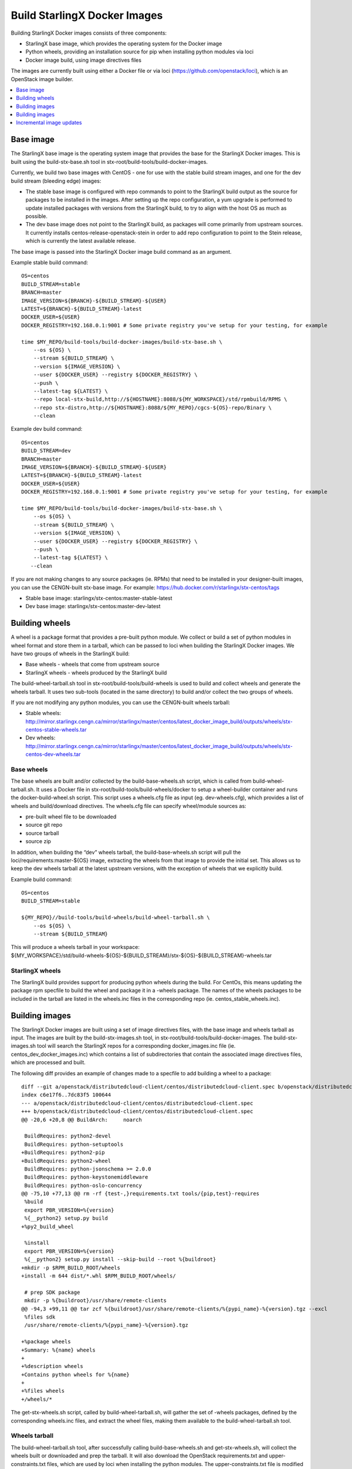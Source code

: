 =============================
Build StarlingX Docker Images
=============================

Building StarlingX Docker images consists of three components:

*  StarlingX base image, which provides the operating system for the
   Docker image
*  Python wheels, providing an installation source for pip when
   installing python modules via loci
*  Docker image build, using image directives files

The images are currently built using either a Docker file or via loci
(https://github.com/openstack/loci), which is an OpenStack image
builder.

.. contents::
   :local:
   :depth: 1

----------
Base image
----------

The StarlingX base image is the operating system image that provides the
base for the StarlingX Docker images. This is built using the
build-stx-base.sh tool in stx-root/build-tools/build-docker-images.

Currently, we build two base images with CentOS - one for use with
the stable build stream images, and one for the dev build stream
(bleeding edge) images:

*  The stable base image is configured with repo commands to point to
   the StarlingX build output as the source for packages to be installed
   in the images. After setting up the repo configuration, a yum upgrade
   is performed to update installed packages with versions from the
   StarlingX build, to try to align with the host OS as much as
   possible.
*  The dev base image does not point to the StarlingX build, as packages
   will come primarily from upstream sources. It currently installs
   centos-release-openstack-stein in order to add repo configuration to
   point to the Stein release, which is currently the latest available
   release.

The base image is passed into the StarlingX Docker image build command
as an argument.

Example stable build command:

::

    OS=centos
    BUILD_STREAM=stable
    BRANCH=master
    IMAGE_VERSION=${BRANCH}-${BUILD_STREAM}-${USER}
    LATEST=${BRANCH}-${BUILD_STREAM}-latest
    DOCKER_USER=${USER}
    DOCKER_REGISTRY=192.168.0.1:9001 # Some private registry you've setup for your testing, for example

    time $MY_REPO/build-tools/build-docker-images/build-stx-base.sh \
        --os ${OS} \
        --stream ${BUILD_STREAM} \
        --version ${IMAGE_VERSION} \
        --user ${DOCKER_USER} --registry ${DOCKER_REGISTRY} \
        --push \
        --latest-tag ${LATEST} \
        --repo local-stx-build,http://${HOSTNAME}:8088/${MY_WORKSPACE}/std/rpmbuild/RPMS \
        --repo stx-distro,http://${HOSTNAME}:8088/${MY_REPO}/cgcs-${OS}-repo/Binary \
        --clean

Example dev build command:

::

    OS=centos
    BUILD_STREAM=dev
    BRANCH=master
    IMAGE_VERSION=${BRANCH}-${BUILD_STREAM}-${USER}
    LATEST=${BRANCH}-${BUILD_STREAM}-latest
    DOCKER_USER=${USER}
    DOCKER_REGISTRY=192.168.0.1:9001 # Some private registry you've setup for your testing, for example

    time $MY_REPO/build-tools/build-docker-images/build-stx-base.sh \
        --os ${OS} \
        --stream ${BUILD_STREAM} \
        --version ${IMAGE_VERSION} \
        --user ${DOCKER_USER} --registry ${DOCKER_REGISTRY} \
        --push \
        --latest-tag ${LATEST} \
       --clean

If you are not making changes to any source packages (ie. RPMs) that
need to be installed in your designer-built images, you can use the
CENGN-built stx-base image. For example:
https://hub.docker.com/r/starlingx/stx-centos/tags

*  Stable base image: starlingx/stx-centos:master-stable-latest
*  Dev base image: starlingx/stx-centos:master-dev-latest

---------------
Building wheels
---------------

A wheel is a package format that provides a pre-built python module. We
collect or build a set of python modules in wheel format and store them
in a tarball, which can be passed to loci when building the StarlingX
Docker images. We have two groups of wheels in the StarlingX build:

*  Base wheels - wheels that come from upstream source
*  StarlingX wheels - wheels produced by the StarlingX build

The build-wheel-tarball.sh tool in stx-root/build-tools/build-wheels is
used to build and collect wheels and generate the wheels tarball. It
uses two sub-tools (located in the same directory) to build and/or
collect the two groups of wheels.

If you are not modifying any python modules, you can use the CENGN-built
wheels tarball:

*  Stable wheels:
   http://mirror.starlingx.cengn.ca/mirror/starlingx/master/centos/latest_docker_image_build/outputs/wheels/stx-centos-stable-wheels.tar
*  Dev wheels:
   http://mirror.starlingx.cengn.ca/mirror/starlingx/master/centos/latest_docker_image_build/outputs/wheels/stx-centos-dev-wheels.tar

***********
Base wheels
***********

The base wheels are built and/or collected by the build-base-wheels.sh
script, which is called from build-wheel-tarball.sh. It uses a Docker
file in stx-root/build-tools/build-wheels/docker to setup a
wheel-builder container and runs the docker-build-wheel.sh script. This
script uses a wheels.cfg file as input (eg. dev-wheels.cfg), which
provides a list of wheels and build/download directives. The wheels.cfg
file can specify wheel/module sources as:

*  pre-built wheel file to be downloaded
*  source git repo
*  source tarball
*  source zip

In addition, when building the “dev” wheels tarball, the
build-base-wheels.sh script will pull the loci/requirements:master-${OS}
image, extracting the wheels from that image to provide the initial set.
This allows us to keep the dev wheels tarball at the latest upstream
versions, with the exception of wheels that we explicitly build.

Example build command:

::

    OS=centos
    BUILD_STREAM=stable

    ${MY_REPO}//build-tools/build-wheels/build-wheel-tarball.sh \
        --os ${OS} \
        --stream ${BUILD_STREAM}

| This will produce a wheels tarball in your workspace:
| ${MY\_WORKSPACE}/std/build-wheels-${OS}-${BUILD\_STREAM}/stx-${OS}-${BUILD\_STREAM}-wheels.tar

****************
StarlingX wheels
****************

The StarlingX build provides support for producing python wheels during
the build. For CentOs, this means updating the package rpm specfile to
build the wheel and package it in a -wheels package. The names of the
wheels packages to be included in the tarball are listed in the
wheels.inc files in the corresponding repo (ie.
centos\_stable\_wheels.inc).

---------------
Building images
---------------

The StarlingX Docker images are built using a set of image directives
files, with the base image and wheels tarball as input. The images are
built by the build-stx-images.sh tool, in
stx-root/build-tools/build-docker-images. The build-stx-images.sh tool
will search the StarlingX repos for a corresponding docker\_images.inc
file (ie. centos\_dev\_docker\_images.inc) which contains a list of
subdirectories that contain the associated image directives files, which
are processed and built.

The following diff provides an example of changes made to a specfile to
add building a wheel to a package:

::

    diff --git a/openstack/distributedcloud-client/centos/distributedcloud-client.spec b/openstack/distributedcloud-client/centos/distributedcloud-client.spec
    index c6e17f6..7dc83f5 100644
    --- a/openstack/distributedcloud-client/centos/distributedcloud-client.spec
    +++ b/openstack/distributedcloud-client/centos/distributedcloud-client.spec
    @@ -20,6 +20,8 @@ BuildArch:     noarch

     BuildRequires: python2-devel
     BuildRequires: python-setuptools
    +BuildRequires: python2-pip
    +BuildRequires: python2-wheel
     BuildRequires: python-jsonschema >= 2.0.0
     BuildRequires: python-keystonemiddleware
     BuildRequires: python-oslo-concurrency
    @@ -75,10 +77,13 @@ rm -rf {test-,}requirements.txt tools/{pip,test}-requires
     %build
     export PBR_VERSION=%{version}
     %{__python2} setup.py build
    +%py2_build_wheel

     %install
     export PBR_VERSION=%{version}
     %{__python2} setup.py install --skip-build --root %{buildroot}
    +mkdir -p $RPM_BUILD_ROOT/wheels
    +install -m 644 dist/*.whl $RPM_BUILD_ROOT/wheels/

     # prep SDK package
     mkdir -p %{buildroot}/usr/share/remote-clients
    @@ -94,3 +99,11 @@ tar zcf %{buildroot}/usr/share/remote-clients/%{pypi_name}-%{version}.tgz --excl
     %files sdk
     /usr/share/remote-clients/%{pypi_name}-%{version}.tgz

    +%package wheels
    +Summary: %{name} wheels
    +
    +%description wheels
    +Contains python wheels for %{name}
    +
    +%files wheels
    +/wheels/*

The get-stx-wheels.sh script, called by build-wheel-tarball.sh, will
gather the set of -wheels packages, defined by the corresponding
wheels.inc files, and extract the wheel files, making them available to
the build-wheel-tarball.sh tool.

**************
Wheels tarball
**************

The build-wheel-tarball.sh tool, after successfully calling
build-base-wheels.sh and get-stx-wheels.sh, will collect the wheels
built or downloaded and prep the tarball. It will also download the
OpenStack requirements.txt and upper-constraints.txt files, which are
used by loci when installing the python modules. The
upper-constraints.txt file is modified based on the collected/built
wheels, allowing us to override or append module specifications. The
upper-constraints.txt file in the StarlingX wheels tarball then reflects
the content of the tarball, to ensure the desired module versions are
installed.

---------------
Building images
---------------

The StarlingX Docker images are built using the build-stx-images.sh
tool, in stx-root/build-tools/build-docker-images, using the image
directives files for build instructions, with the base image and wheels
as input.

**********************
Image directives files
**********************

The image directives files provide the build arguments necessary for
building a specific image. The first required option is BUILDER, which
can be either “docker” or “loci”.

^^^^^^^^
"docker"
^^^^^^^^

Images with BUILDER set to “docker” are built using a Docker file. The
only other required option in the image directives file for “docker”
builds is the LABEL, or image name (ie. stx-libvirt). The Docker file
can use the StarlingX base image as its “FROM” by including the
following at the top:

::

    ARG BASE
    FROM ${BASE}

The BASE is passed by build-stx-images.sh as a build argument.

Options supported by BUILDER=docker image directives files include:

*  LABEL: the image name
*  PROJECT: main project name
*  DOCKER\_REPO: main project source git repo
*  DOCKER\_REF: git branch or tag for main project source repo (default "master")
*  DOCKER\_PATCHES: list of patch files to apply to DOCKER\_REPO, relative to the local dir
*  DOCKER\_CONTEXT: path to build context source, relative to the local dir (default "docker")
*  DOCKER\_FILE: path to Dockerfile, relative to the local dir (default "docker/Dockerfile")

   .. note::

     DOCKER\_CONTEXT and DOCKER\_FILE are mutually exclusive to DOCKER\_REPO, DOCKER\_REF and DOCKER\_PATCHES.

For an example of a BUILDER=docker image, see
https://opendev.org/starlingx/oidc-auth-armada-app/src/branch/master/dex/centos/dex.stable_docker_image


^^^^^^
"loci"
^^^^^^

The loci project (https://github.com/openstack/loci) provides a
mechanism for building images using a python module as the main project
source. The image directives file for BUILDER=loci images allows you to
specify supporting python modules or packages to be installed, in
addition to specifying the main project source repo and/or branch. In
addition, the build-stx-images.sh supports specifying an additional
customization command that is applied to the loci-built image.

Options supported by BUILDER=loci image directives files that are passed on to
loci include:

*  LABEL: the image name
*  PROJECT: main project name
*  PROJECT\_REPO: main project source git repo
*  PROJECT\_REF: git branch or tag for main project source repo
*  PIP\_PACKAGES: list of python modules to be installed, beyond those
   specified by project dependencies or requirements
*  DIST\_PACKAGES: additional packages to be installed (eg. RPMs from
   repo, configured by base image)
*  PROFILES: bindep profiles supported by project to be installed (eg.
   apache)

In addition, you can specify a bash command in the CUSTOMIZATION option,
in order to do a modification on the loci-built image.

Example:
stx-upstream/openstack/python-nova/centos/stx-nova.dev\_docker\_image

::

    BUILDER=loci
    LABEL=stx-nova
    PROJECT=nova
    PROJECT_REPO=https://github.com/openstack/nova.git
    PIP_PACKAGES="pycrypto httplib2 pylint"
    DIST_PACKAGES="openssh-clients openssh-server libvirt e2fsprogs"
    PROFILES="fluent nova ceph linuxbridge openvswitch configdrive qemu apache"
    CUSTOMIZATION="yum install -y openssh-clients"

In a case where the image is built without a main project source git
repo, where the main project source is just coming from a wheel, you can
set PROJECT to infra, and loci skips the git clone steps. For example,
stx-nova-api-proxy:
stx-nfv/nova-api-proxy/centos/stx-nova-api-proxy.dev\_docker\_image

::

    BUILDER=loci
    LABEL=stx-nova-api-proxy
    # Set PROJECT=infra and PROJECT_REPO=nil because we are not cloning a repo
    PROJECT=infra
    PROJECT_REPO=nil
    PIP_PACKAGES="api_proxy eventlet oslo.config oslo.log \
                  paste PasteDeploy routes webob keystonemiddleware pylint"

^^^^^^^^^^^^^^^^^^^
Image build command
^^^^^^^^^^^^^^^^^^^

Example image build command, using the CENGN base image and wheels:

::

    OS=centos
    BUILD_STREAM=stable
    BRANCH=master
    CENTOS_BASE=starlingx/stx-centos:${BRANCH}-${BUILD_STREAM}-latest
    WHEELS=http://mirror.starlingx.cengn.ca/mirror/starlingx/master/centos/latest_docker_image_build/outputs/wheels//stx-centos-${BUILD_STREAM}-wheels.tar
    DOCKER_USER=${USER}
    DOCKER_REGISTRY=192.168.0.1:9001 # Some private registry you've setup for your testing, for example

    time $MY_REPO/build-tools/build-docker-images/build-stx-images.sh \
        --os centos \
        --stream ${BUILD_STREAM} \
        --base ${CENTOS_BASE} \
        --wheels ${WHEELS} \
        --user ${DOCKER_USER} --registry ${DOCKER_REGISTRY} \
        --push --latest \
        --clean

If I want to build using the wheels tarball from my build, instead:

::

    WHEELS=http://${HOSTNAME}:8088/${MY_WORKSPACE}/std/build-wheels-${OS}-${BUILD_STREAM}/stx-${OS}-${BUILD_STREAM}-wheels.tar

Note: To specify a local wheels tarball, loci needs to be able to access
it via wget from a Docker container. This could mean changes to your
http server and iptables rules to allow “external” access, to allow
access from the Docker containers.

::

    ## Note: Verify that lighttpd is not bound to "localhost"
    vi /etc/lighttpd/lighttpd.conf
    # server.bind = "localhost"
    systemctl restart lighttpd

    ## Note: You may need to add an iptables rule to allow the Docker
    ## containers to access the http server on your host. For example:
    iptables -I INPUT 6 -i docker0 -p tcp --dport ${HOST_PORT} -m state --state NEW,ESTABLISHED -j ACCEPT

If you only want to build specify images, the build-stx-images.sh
provides --only and --skip options (ie. --only stx-nova).

^^^^^^^^^^^^^^^^^^^^^^^^^^^^^^^
Testing image on running system
^^^^^^^^^^^^^^^^^^^^^^^^^^^^^^^

Now that you've built an image, you may be wondering how to test it on
an already running system. First, locate the specific image of interest
you just built

::

    ## Note:  You may need to be root to run Docker commands on your build system.  If so, "sudo -s"
    docker images
    # Locate the image of interest you just built in the output, should be at or near the top of the list, then
    # save the image of interest as a compressed tarball.  It could be rather large. 
    docker save <image id> | gzip -9 >container_filename.tgz
    # scp container_filename.tgz to the active controller, then
    # ssh to active controller, then run the following instructions there:
    # become root:
    sudo -s
    # load the transferred container compressed tarball into the image list
    zcat container_filename.tgz | docker load
    # find the newly loaded container image in the list and make note of it
    docker images

Now that you have the container image loaded, proceed to use it for
test/debug as detailed in the `use container for
debugging <https://wiki.openstack.org/wiki/StarlingX/Containers/FAQ#How_do_I_make_changes_to_the_code_or_configuration_in_a_pod_for_debugging_purposes.3F>`_
FAQ. The next step is to tag the container before pushing it, so scroll
down to the point in the FAQ instructions where you are directed to tag
the container and continue from there.

-------------------------
Incremental image updates
-------------------------

The update-stx-image.sh utility (introduced by
https://review.opendev.org/661641) provides designers with a mechanism
to add minor updates to an existing image without rebuilding the entire
image. This results in a small customization layer appended to the
existing image, which reduces storage requirements over a full rebuild
of the entire image. The tool allows for updates via:

*  installing or updating Python modules, via:

   *  wheel file
   *  Python module source directory
   *  Python module source git repository

*  software packages (currently only supporting RPM packages on CentOS)
*  customization script: a bash script that the updater will run that
   can make necessary modifications in the image that can't be handled
   by updating software

*******************************
Specifying Python module source
*******************************

The --module-src command-line option (or MODULE\_SRC in an update
directives file) allows a designer to specify python module source from
either a directory or git repository. If specifying a git repository,
you can also specify a branch or tag to be fetched, as well as
optionally hardcode a version number. For example:

`` --module-src ``\ “```https://github.com/starlingx-staging/stx-nova|stx/stein.1`` <https://github.com/starlingx-staging/stx-nova%7Cstx/stein.1>`__”

This will clone the stx-nova repo and fetch/checkout the stx/stein.1
branch, installing or updating the python module in the image.

********************
Customization script
********************

You can optionally provide a customization script to make changes to the
image that cannot be handled by updating software, using the --customize
command-line option (or CUSTOMIZATION\_SCRIPT in an update directives
file). You can also provide supporting files with the --extra
command-line option (or EXTRA\_FILES in an update directives file),
which will be accessible to the customization script in the
/image-update/extras directory within the update container.

**********************
Update directives file
**********************

You can optionally specify an updates directives file with the --file
command-line option to provide the various update directives. Options
that can be set from the update directives file include:

::

    FROM= # Specify the base image (equivalent to --from)
    IMAGE_UPDATE_VER= # Specify image update version (equivalent to --version)
    CUSTOMIZATION_SCRIPT= # Specify customization script (equivalent to --customize)
    WHEELS= # Specify one or more wheel files (equivalent to --wheel)
    DIST_PACKAGES= # Specify one or more software packages (equivalent to --pkg)
    MODULE_SRC= # Specify one or more python module source locations (equivalent to --module-src)
    EXTRA_FILES= # Specify one or more extra files to be accessible to customization script (equivalent to --extra)

********
Examples
********

::

    ## Upstream image:
    CENGN_DOCKER_URL="http://mirror.starlingx.cengn.ca/mirror/starlingx/master/centos/latest_docker_image_build/outputs/docker-images"
    DOCKER_USER=mydockerid # My docker ID
    DOCKER_REGISTRY=docker.io # The docker registry to use for pushing. This can be a private registry, like 192.168.2.10:9001

    # For this example, I've setup a directory with files I'm using for updates,
    # under ${MY_WORKSPACE}/updates:
    #
    # updates/pip-packages/modules/aodh - a git clone of upstream aodh, where I've made changes
    # updates/pip-packages/wheels - a directory with multiple wheel files
    # updates/dist-packages - a directory with multiple RPM files
    #
    # Additionally, there's a basic updates/customize.sh bash script that creates
    # a couple of files in /etc:
    #
    # #!/bin/bash
    #
    # # Sample
    # echo example-update > /etc/example-update.txt
    # find /image-update > /etc/example-update-dirlst.txt
    #

    # Get the latest versioned stx-aodh image tag
    STX_AODH=$(curl ${CENGN_DOCKER_URL}/images-centos-stable-versioned.lst 2>/dev/null | grep stx-aodh:)
    echo ${STX_AODH}

    BASE_VERSION=$(echo ${STX_AODH} | sed 's/.*://')


    # For the purposes of the first few examples, each update builds on the previous one.
    # So the --from argument points to the image built in the previous step (or .0 in the first case)

    # Build the first update using the customization script and a couple of random files
    time bash -x ${MY_REPO}/build-tools/build-docker-images/update-stx-image.sh \
        --user ${DOCKER_USER} --registry ${DOCKER_REGISTRY} \
        --from ${STX_AODH} \
        --customize ${MY_WORKSPACE}/updates/customize.sh \
        --extra ${MY_REPO}/build-tools/build-docker-images/build-stx-base.sh \
        --extra ${MY_REPO}/build-tools/build-wheels/build-base-wheels.sh \
        --push \
        --update-id example.1

    # To see the content of one of the files created by the customization script:
    # $ docker run --rm \
    #     ${DOCKER_REGISTRY}/${DOCKER_USER}/stx-aodh:${BASE_VERSION%.0}.1 \
    #     cat /etc/example-update-dirlst.txt
    # /image-update
    # /image-update/internal-update-stx-image.sh
    # /image-update/customize.sh
    # /image-update/extras
    # /image-update/extras/build-base-wheels.sh
    # /image-update/extras/build-stx-base.sh

    # To see the size of the customization layer we just added to the image
    # $ docker history ${DOCKER_REGISTRY}/${DOCKER_USER}/stx-aodh:${BASE_VERSION%.0}.1 | head -2
    # IMAGE                                 CREATED             CREATED BY                                      SIZE                COMMENT
    # 8735dde77f9c                          3 minutes ago       bash -x -c  bash -x /image-update/internal-u…   201B


    # Install/update wheels from the directory we've setup:
    time bash -x ${MY_REPO}/build-tools/build-docker-images/update-stx-image.sh \
        --user ${DOCKER_USER} --registry ${DOCKER_REGISTRY} \
        --from ${DOCKER_REGISTRY}/${DOCKER_USER}/stx-aodh:${BASE_VERSION%.0}.1 \
        --wheel "${MY_WORKSPACE}/updates/pip-packages/wheels/*.whl" \
        --push \
        --update-id example.2

    # We can now do a diff of the piplst files from the updates and verify the change (which can also be seen in output of the tool):
    # $ diff std/update-images/example.1/stx-aodh-${BASE_VERSION%.0}.1.piplst std/update-images/example.2/stx-aodh-${BASE_VERSION%.0}.2.piplst
    # 14a15
    # > cgcs-patch==1.0
    # 130a132
    # > tsconfig==1.0.0


    # Update the aodh module from the dir we cloned and modified:
    time bash -x ${MY_REPO}/build-tools/build-docker-images/update-stx-image.sh \
        --user ${DOCKER_USER} --registry ${DOCKER_REGISTRY} \
        --from ${DOCKER_REGISTRY}/${DOCKER_USER}/stx-aodh:${BASE_VERSION%.0}.2 \
        --module-src ${MY_WORKSPACE}/updates/pip-packages/modules/aodh \
        --push \
        --update-id example.3

    # We can now do a diff of the piplst files from the updates and verify the change (which can also be seen in output of the tool):
    # $ diff std/update-images/example.2/stx-aodh-${BASE_VERSION%.0}.2.piplst std/update-images/example.3/stx-aodh-${BASE_VERSION%.0}.3.piplst
    # 3c3
    # < aodh==8.0.1.dev4
    # ---
    # > aodh==8.1.0.dev28


    # Install/update RPMs from the dir we setup:
    time bash -x ${MY_REPO}/build-tools/build-docker-images/update-stx-image.sh \
        --user ${DOCKER_USER} --registry ${DOCKER_REGISTRY} \
        --from ${DOCKER_REGISTRY}/${DOCKER_USER}/stx-aodh:${BASE_VERSION%.0}.3 \
        --pkg "${MY_WORKSPACE}/updates/dist-packages/*.rpm" \
        --push \
        --update-id example.4

    # We can now do a diff of the piplst files from the updates and verify the change (which can also be seen in output of the tool):
    # $ diff std/update-images/example.3/stx-aodh-${BASE_VERSION%.0}.3.rpmlst std/update-images/example.4/stx-aodh-${BASE_VERSION%.0}.4.rpmlst
    # 156a157
    # > perl-Data-Dumper-2.145-3.el7.x86_64


    # All of the above can also be done in a single command:
    time bash -x ${MY_REPO}/build-tools/build-docker-images/update-stx-image.sh \
        --user ${DOCKER_USER} --registry ${DOCKER_REGISTRY} \
        --from ${STX_AODH} \
        --wheel "${MY_WORKSPACE}/updates/pip-packages/wheels/*.whl" \
        --pkg "${MY_WORKSPACE}/updates/dist-packages/*.rpm" \
        --module-src ${MY_WORKSPACE}/updates/pip-packages/modules/aodh \
        --customize ${MY_WORKSPACE}/updates/customize.sh \
        --extra ${MY_REPO}/build-tools/build-docker-images/build-stx-base.sh \
        --extra ${MY_REPO}/build-tools/build-wheels/build-base-wheels.sh



    # Update stx-nova with the latest update from the stx-nova staging repo

    STX_NOVA=$(curl ${CENGN_DOCKER_URL}/images-centos-stable-versioned.lst 2>/dev/null | grep stx-nova:)
    echo ${STX_NOVA}

    time bash -x ${MY_REPO}/build-tools/build-docker-images/update-stx-image.sh \
        --user ${DOCKER_USER} --registry ${DOCKER_REGISTRY} \
        --from ${STX_NOVA} \
        --module-src "https://github.com/starlingx-staging/stx-nova.git|stx/stein.1" \
        --update-id example.nova

